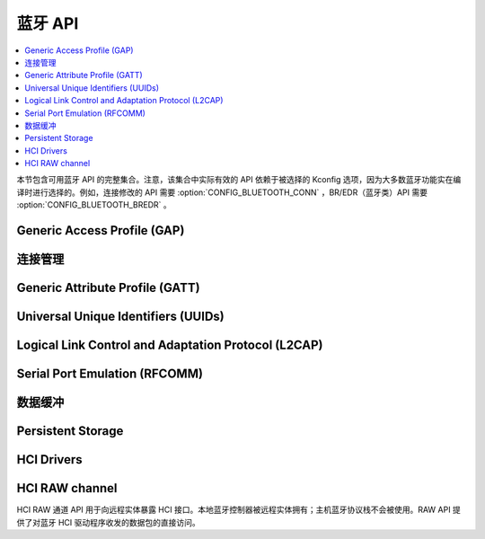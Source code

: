 .. _bluetooth_api:

蓝牙 API
#############

.. contents::
   :depth: 1
   :local:
   :backlinks: top

本节包含可用蓝牙 API 的完整集合。注意，该集合中实际有效的 API 依赖于被选择的 Kconfig 选项，因为大多数蓝牙功能实在编译时进行选择的。例如，连接修改的 API 需要 :option:`CONFIG_BLUETOOTH_CONN` ，BR/EDR（蓝牙类）API 需要 :option:`CONFIG_BLUETOOTH_BREDR` 。

Generic Access Profile (GAP)
****************************

.. doxygengroup:: bt_gap
   :project: Zephyr
   :content-only:

连接管理
*********************

.. doxygengroup:: bt_conn
   :project: Zephyr
   :content-only:

Generic Attribute Profile (GATT)
********************************

.. doxygengroup:: bt_gatt
   :project: Zephyr
   :content-only:

Universal Unique Identifiers (UUIDs)
************************************

.. doxygengroup:: bt_uuid
   :project: Zephyr
   :content-only:

Logical Link Control and Adaptation Protocol (L2CAP)
****************************************************

.. doxygengroup:: bt_l2cap
   :project: Zephyr
   :content-only:

Serial Port Emulation (RFCOMM)
******************************

.. doxygengroup:: bt_rfcomm
   :project: Zephyr
   :content-only:

数据缓冲
************

.. doxygengroup:: bt_buf
   :project: Zephyr
   :content-only:

Persistent Storage
******************

.. doxygengroup:: bt_storage
   :project: Zephyr
   :content-only:

HCI Drivers
***********

.. doxygengroup:: bt_hci_driver
   :project: Zephyr
   :content-only:

HCI RAW channel
***************

HCI RAW 通道 API 用于向远程实体暴露 HCI 接口。本地蓝牙控制器被远程实体拥有；主机蓝牙协议栈不会被使用。RAW API 提供了对蓝牙 HCI 驱动程序收发的数据包的直接访问。

.. doxygengroup:: hci_raw
   :project: Zephyr
   :content-only:
